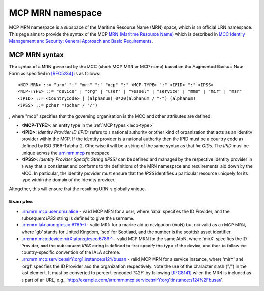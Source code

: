 .. _mcp-mrn:

MCP MRN namespace
================================
MCP MRN namespace is a subspace of the Maritime Resource Name (MRN) space, which is an official URN namespace.
This page aims to provide the syntax of the MCP `MRN (Maritime Resource Name) <https://www.iana.org/assignments/urn-formal/mrn>`__ which is described in `MCC Identity Management and Security: General Approach and Basic Requirements <https://maritimeconnectivity.net/docs/mcp-idsec-1-v2.pdf>`__.

MCP MRN syntax
--------------
The syntax of a MRN governed by the MCC (short: MCP MRN or MCP name) based on the Augmented Backus-Naur Form as specified in `[RFC5234] <https://tools.ietf.org/html/rfc5234>`__ is as follows::

  <MCP-MRN> ::= "urn" ":" "mrn" ":" "mcp" ":" <MCP-TYPE> ":" <IPID> ":" <IPSS>
  <MCP-TYPE> ::= "device" | "org" | "user" | "vessel" | "service" | "mms" | "mir" | "msr"
  <IPID> ::= <CountryCode> | (alphanum) 0*20(alphanum / "-") (alphanum)
  <IPSS> ::= pchar *(pchar / "/")

, where "mcp" specifies that the governing organization is the MCC and other attributes are defined:

* **<MCP-TYPE>**: an entity type in the :ref:`MCP types <mcp-type>`
* **<IPID>**: *Identity Provider ID (IPID)* refers to a national authority or other kind of organization that acts as an identity provider within the MCP. If the identity provider is a national authority then the IPID must be a country code as defined by ISO 3166-1 alpha-2. Otherwise it will be a string of the same syntax as that for *OIDs*. The *IPID* must be unique across the urn:mrn:mcp namespace.
* **<IPSS>**: *Identity Provider Specific String (IPSS)* can be defined and managed by the respective identity provider in a way that is consistent and conforms to the definitions of the MRN namespace and requirements laid down by the MCC. In particular, the identity provider must ensure that the *IPSS* identifies a particular resource uniquely for its type within the domain of the identity provider.

Altogether, this will ensure that the resulting URN is globally unique.

Examples
^^^^^^^^^

* urn:mrn:mcp:user:dma:alice - valid MCP MRN for a user, where 'dma' specifies the ID Provider,  and the subsequent *IPSS* string is defined to give the username.
* urn:mrn:iala:aton:gb:sco:6789-1 - valid MRN for a marine aid to navigation (AtoN) but not valid as an MCP MRN, where 'gb' stands for United Kingdom, 'sco' for Scotland, and the number is the scottish asset identifier.
* urn:mrn:mcp:device:mirX:aton:gb:sco:6789-1 - valid MCP MRN for the same AtoN, where 'mirX' specifies the ID Provider, and the subsequent *IPSS* string is defined to first specify the type of the device, and then to follow the country-specific convention of the IALA scheme.
* urn:mrn:mcp:service:mirY:org1:instance:s124/busan - valid MCP MRN for a service instance, where 'mirY' and 'org1' specifies the ID Provider and the organization respectively. Note the use of the character slash ("/") in the last element. It must be converted to percent-encoded ‘%2F’ by following `[RFC8141] <https://tools.ietf.org/html/rfc8141>`__ when the MRN is included as a part of an URL, e.g., ‘http://example.com/urn:mrn:mcp:service:mirY:org1:instance:s124%2Fbusan’.

